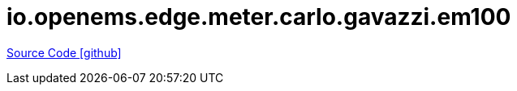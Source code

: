 = io.openems.edge.meter.carlo.gavazzi.em100

https://github.com/OpenEMS/openems/tree/develop/io.openems.edge.meter.carlo.gavazzi.em100[Source Code icon:github[]]